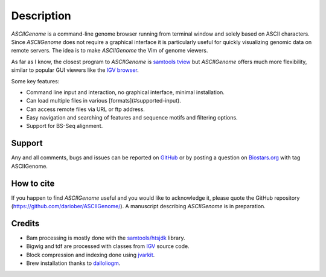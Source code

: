 Description
===========

.. raw:: html

    <iframe width="560" height="315" src="https://www.youtube.com/embed/vE58EOT7VKw?rel=0" frameborder="0" allowfullscreen></iframe>


`ASCIIGenome` is a command-line genome browser running from terminal window and solely based on
ASCII characters. Since `ASCIIGenome` does not require a graphical interface it is particularly
useful for  quickly visualizing genomic data on remote servers. The idea is to make `ASCIIGenome`
the Vim  of genome viewers.

As far as I know, the closest program to `ASCIIGenome` is `samtools tview <http://samtools.sourceforge.net/tview.shtml>`_ but 
`ASCIIGenome` offers much more flexibility, similar to popular GUI viewers like the `IGV browser <https://www.broadinstitute.org/igv/>`_.

Some key features:

* Command line input and interaction, no graphical interface, minimal installation.
* Can load multiple files in various [formats](#supported-input).
* Can access remote files via URL or ftp address.
* Easy navigation and searching of features and sequence motifs and filtering options.
* Support for BS-Seq alignment.

Support
-------

Any and all comments, bugs and issues can be reported on `GitHub <https://github.com/dariober/ASCIIGenome/issues>`_ or by posting a question on `Biostars.org <https://www.biostars.org/>`_ with tag ASCIIGenome.

.. image:: screenshots/composite.png 

How to cite
-----------

If you happen to find `ASCIIGenome` useful and you would like to acknowledge it, please quote the
GitHub repository (https://github.com/dariober/ASCIIGenome/). A manuscript describing `ASCIIGenome` is
in preparation.

Credits
-------

* Bam processing is mostly done with the `samtools/htsjdk <https://github.com/samtools/htsjdk>`_ library.
* Bigwig and tdf are processed with classes from `IGV <https://github.com/igvteam/igv>`_ source code.
* Block compression and indexing done using `jvarkit <https://github.com/lindenb/jvarkit>`_.
* Brew installation thanks to `dalloliogm <https://github.com/dalloliogm>`_.

.. image:: screenshots/ex3.png 